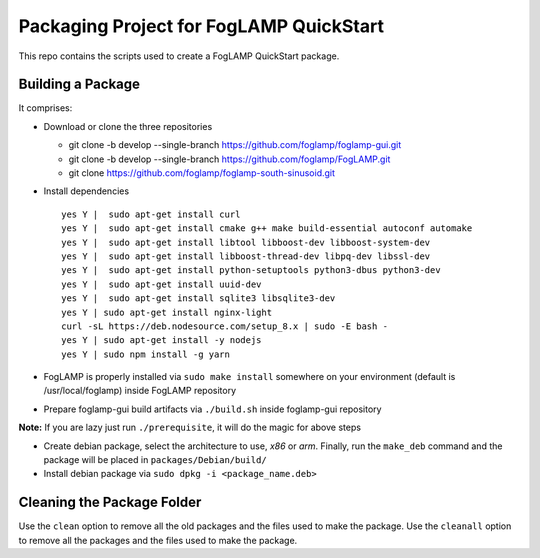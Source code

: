 ****************************************
Packaging Project for FogLAMP QuickStart
****************************************

This repo contains the scripts used to create a FogLAMP QuickStart package.


Building a Package
==================

It comprises:

* Download or clone the three repositories

  * git clone -b develop --single-branch https://github.com/foglamp/foglamp-gui.git
  * git clone -b develop --single-branch https://github.com/foglamp/FogLAMP.git
  * git clone https://github.com/foglamp/foglamp-south-sinusoid.git

* Install dependencies ::

                yes Y |  sudo apt-get install curl
                yes Y |  sudo apt-get install cmake g++ make build-essential autoconf automake
                yes Y |  sudo apt-get install libtool libboost-dev libboost-system-dev
                yes Y |  sudo apt-get install libboost-thread-dev libpq-dev libssl-dev
                yes Y |  sudo apt-get install python-setuptools python3-dbus python3-dev
                yes Y |  sudo apt-get install uuid-dev
                yes Y |  sudo apt-get install sqlite3 libsqlite3-dev
                yes Y | sudo apt-get install nginx-light
                curl -sL https://deb.nodesource.com/setup_8.x | sudo -E bash -
                yes Y | sudo apt-get install -y nodejs
                yes Y | sudo npm install -g yarn

* FogLAMP is properly installed via ``sudo make install`` somewhere on your environment (default is /usr/local/foglamp) inside FogLAMP repository

* Prepare foglamp-gui build artifacts via ``./build.sh`` inside foglamp-gui repository

**Note:** If you are lazy just run ``./prerequisite``, it will do the magic for above steps

* Create debian package, select the architecture to use, *x86* or *arm*. Finally, run the ``make_deb`` command and the package will be placed in ``packages/Debian/build/``

* Install debian package via ``sudo dpkg -i <package_name.deb>``

Cleaning the Package Folder
===========================
Use the ``clean`` option to remove all the old packages and the files used to make the package.
Use the ``cleanall`` option to remove all the packages and the files used to make the package.
